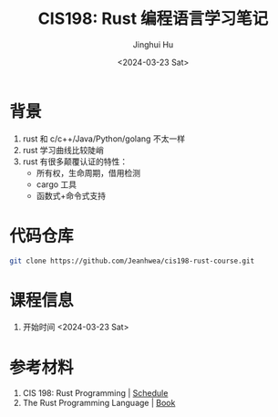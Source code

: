 #+TITLE: CIS198: Rust 编程语言学习笔记
#+AUTHOR: Jinghui Hu
#+EMAIL: hujinghui@buaa.edu.cn
#+DATE: <2024-03-23 Sat>
#+STARTUP: overview num indent
#+OPTIONS: ^:nil

* 背景
1. rust 和 c/c++/Java/Python/golang 不太一样
2. rust 学习曲线比较陡峭
3. rust 有很多颠覆认证的特性：
   - 所有权，生命周期，借用检测
   - cargo 工具
   - 函数式+命令式支持

* 代码仓库
#+BEGIN_SRC sh
  git clone https://github.com/Jeanhwea/cis198-rust-course.git
#+END_SRC

* 课程信息
1. 开始时间 <2024-03-23 Sat>

* 参考材料
1. CIS 198: Rust Programming | [[http://cis198-2016s.github.io/schedule/][Schedule]]
2. The Rust Programming Language | [[https://doc.rust-lang.org/book/][Book]]
